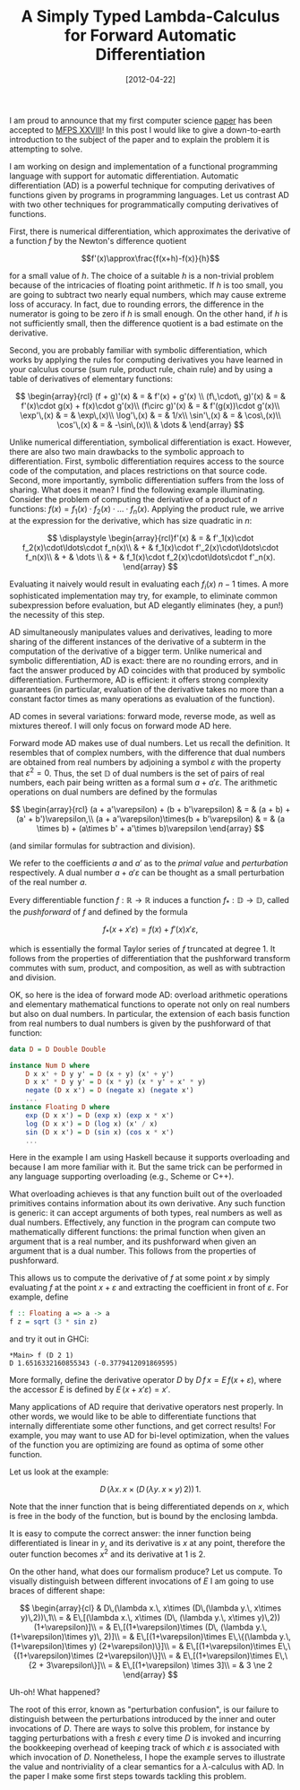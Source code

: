 # -*- eval: (org2blog/wp-mode 1) -*-
#+DATE: [2012-04-22]
#+TITLE: A Simply Typed Lambda-Calculus for Forward Automatic Differentiation
#+POSTID: 730

I am proud to announce that my first computer science [[http://oleksandrmanzyuk.files.wordpress.com/2012/04/paper.pdf][paper]] has been
accepted to [[http://dauns.math.tulane.edu/~mfps/MFPS28/MFPS28/MFPS_XXVIII.html][MFPS XXVIII]]!  In this post I would like to give a
down-to-earth introduction to the subject of the paper and to explain
the problem it is attempting to solve.

I am working on design and implementation of a functional programming
language with support for automatic differentiation.  Automatic
differentiation (AD) is a powerful technique for computing derivatives
of functions given by programs in programming languages.  Let us
contrast AD with two other techniques for programmatically computing
derivatives of functions.

First, there is numerical differentiation, which approximates the
derivative of a function $f$ by the Newton's difference quotient

$$f'(x)\approx\frac{f(x+h)-f(x)}{h}$$

for a small value of $h$.  The choice of a suitable $h$ is a
non-trivial problem because of the intricacies of floating point
arithmetic.  If $h$ is too small, you are going to subtract two nearly
equal numbers, which may cause extreme loss of accuracy.  In fact, due
to rounding errors, the difference in the numerator is going to be
zero if $h$ is small enough.  On the other hand, if $h$ is not
sufficiently small, then the difference quotient is a bad estimate on
the derivative.

Second, you are probably familiar with symbolic differentiation, which
works by applying the rules for computing derivatives you have learned
in your calculus course (sum rule, product rule, chain rule) and by
using a table of derivatives of elementary functions:

$$
\begin{array}{rcl}
(f + g)'(x) & = & f'(x) + g'(x) \\
(f\,\cdot\, g)'(x) & = & f'(x)\cdot g(x) + f(x)\cdot g'(x)\\
(f\circ g)'(x) & = & f'(g(x))\cdot g'(x)\\
\exp'\,(x) & = & \exp\,(x)\\
\log'\,(x) & = & 1/x\\
\sin'\,(x) & = & \cos\,(x)\\
\cos'\,(x) & = & -\sin\,(x)\\
& \dots &
\end{array}
$$

Unlike numerical differentiation, symbolical differentiation is exact.
However, there are also two main drawbacks to the symbolic approach to
differentiation.  First, symbolic differentiation requires access to
the source code of the computation, and places restrictions on that
source code.  Second, more importantly, symbolic differentiation
suffers from the loss of sharing.  What does it mean? I find the
following example illuminating.  Consider the problem of computing the
derivative of a product of $n$ functions: $f(x) = f_1(x) \cdot f_2(x)
\cdot \ldots \cdot f_n(x)$.  Applying the product rule, we arrive at
the expression for the derivative, which has size quadratic in $n$:

$$
\displaystyle
\begin{array}{rcl}f'(x) & = & f'_1(x)\cdot f_2(x)\cdot\ldots\cdot
f_n(x)\\
& + & f_1(x)\cdot f'_2(x)\cdot\ldots\cdot f_n(x)\\
& + & \dots \\
& + & f_1(x)\cdot f_2(x)\cdot\ldots\cdot f'_n(x).
\end{array}
$$

Evaluating it naively would result in evaluating each $f_i(x)$ $n-1$
times.  A more sophisticated implementation may try, for example, to
eliminate common subexpression before evaluation, but AD elegantly
eliminates (hey, a pun!) the necessity of this step.

AD simultaneously manipulates values and derivatives, leading to more
sharing of the different instances of the derivative of a subterm in
the computation of the derivative of a bigger term.  Unlike numerical
and symbolic differentiation, AD is exact: there are no rounding
errors, and in fact the answer produced by AD coincides with that
produced by symbolic differentiation.  Furthermore, AD is efficient:
it offers strong complexity guarantees (in particular, evaluation of
the derivative takes no more than a constant factor times as many
operations as evaluation of the function).

AD comes in several variations: forward mode, reverse mode, as well as
mixtures thereof.  I will only focus on forward mode AD here.

Forward mode AD makes use of dual numbers.  Let us recall the
definition.  It resembles that of complex numbers, with the difference
that dual numbers are obtained from real numbers by adjoining a symbol
$\varepsilon$ with the property that $\varepsilon^2=0$.  Thus, the set
$\mathbb{D}$ of dual numbers is the set of pairs of real numbers, each
pair being written as a formal sum $a+a'\varepsilon$.  The arithmetic
operations on dual numbers are defined by the formulas

$$
\begin{array}{rcl}
(a + a'\varepsilon) + (b + b'\varepsilon) & = & (a + b) + (a' + b')\varepsilon,\\
(a + a'\varepsilon)\times(b + b'\varepsilon) & = & (a
\times b) + (a\times b' + a'\times b)\varepsilon
\end{array}
$$

(and similar formulas for subtraction and division).

We refer to the coefficients $a$ and $a'$ as to the /primal value/ and
/perturbation/ respectively.  A dual number $a+a'\varepsilon$ can be
thought as a small perturbation of the real number $a$.

Every differentiable function $f: \mathbb{R}\to\mathbb{R}$ induces a
function $f_* : \mathbb{D}\to\mathbb{D}$, called the /pushforward/ of
$f$ and defined by the formula

$$f_*(x + x'\varepsilon) = f(x) + f'(x)x'\varepsilon,$$

which is essentially the formal Taylor series of $f$ truncated at
degree 1.  It follows from the properties of differentiation that the
pushforward transform commutes with sum, product, and composition, as
well as with subtraction and division.

OK, so here is the idea of forward mode AD: overload arithmetic
operations and elementary mathematical functions to operate not only
on real numbers but also on dual numbers.  In particular, the
extension of each basis function from real numbers to dual numbers is
given by the pushforward of that function:

#+begin_src haskell
data D = D Double Double

instance Num D where
    D x x' + D y y' = D (x + y) (x' + y')
    D x x' * D y y' = D (x * y) (x * y' + x' * y)
    negate (D x x') = D (negate x) (negate x')
    ...
instance Floating D where
    exp (D x x') = D (exp x) (exp x * x')
    log (D x x') = D (log x) (x' / x)
    sin (D x x') = D (sin x) (cos x * x')
    ...
#+end_src

Here in the example I am using Haskell because it supports overloading
and because I am more familiar with it.  But the same trick can be
performed in any language supporting overloading (e.g., Scheme or
C++).

What overloading achieves is that any function built out of the
overloaded primitives contains information about its own derivative.
Any such function is generic: it can accept arguments of both types,
real numbers as well as dual numbers.  Effectively, any function in
the program can compute two mathematically different functions: the
primal function when given an argument that is a real number, and its
pushforward when given an argument that is a dual number.  This
follows from the properties of pushforward.

This allows us to compute the derivative of $f$ at some point $x$ by
simply evaluating $f$ at the point $x+\varepsilon$ and extracting the
coefficient in front of $\varepsilon$.  For example, define

#+begin_src haskell
f :: Floating a => a -> a
f z = sqrt (3 * sin z)
#+end_src

and try it out in GHCi:

#+begin_example
*Main> f (D 2 1)
D 1.6516332160855343 (-0.3779412091869595)
#+end_example

More formally, define the derivative operator $D$ by $D\, f\, x = E\,
f(x+\varepsilon)$, where the accessor $E$ is defined by $E\, (x +
x'\varepsilon) = x'$.

Many applications of AD require that derivative operators nest
properly.  In other words, we would like to be able to differentiate
functions that internally differentiate some other functions, and get
correct results!  For example, you may want to use AD for bi-level
optimization, when the values of the function you are optimizing are
found as optima of some other function.

Let us look at the example:

$$D\,(\lambda x.\, x\times (D\,(\lambda y.\, x\times y)\,2))\,1.$$

Note that the inner function that is being differentiated depends on
$x$, which is free in the body of the function, but is bound by the
enclosing lambda.

It is easy to compute the correct answer: the inner function being
differentiated is linear in $y$, and its derivative is $x$ at any
point, therefore the outer function becomes $x^2$ and its derivative
at 1 is 2.

On the other hand, what does our formalism produce? Let us compute.
To visually distinguish between different invocations of $E$ I am
going to use braces of different shape:

$$
\begin{array}{cl} & D\,(\lambda x.\, x\times (D\,(\lambda y.\, x\times
y)\,2))\,1\\
= & E\,[(\lambda x.\, x\times (D\, (\lambda y.\, x\times y)\,2))
(1+\varepsilon)]\\
= & E\,[(1+\varepsilon)\times (D\, (\lambda y.\, (1+\varepsilon)\times
y)\, 2)]\\
= & E\,[(1+\varepsilon)\times E\,\{(\lambda y.\, (1+\varepsilon)\times
y) (2+\varepsilon)\}]\\
= & E\,[(1+\varepsilon)\times E\,\{(1+\varepsilon)\times
 (2+\varepsilon)\}]\\
= & E\,[(1+\varepsilon)\times E\,\{2 + 3\varepsilon\}]\\
= & E\,[(1+\varepsilon) \times 3]\\
= & 3 \ne 2
\end{array}
$$

Uh-oh! What happened?

The root of this error, known as "perturbation confusion", is our
failure to distinguish between the perturbations introduced by the
inner and outer invocations of $D$.  There are ways to solve this
problem, for instance by tagging perturbations with a fresh
$\varepsilon$ every time $D$ is invoked and incurring the bookkeeping
overhead of keeping track of which $\varepsilon$ is associated with
which invocation of $D$.  Nonetheless, I hope the example serves to
illustrate the value and nontriviality of a clear semantics for a
$\lambda$-calculus with AD.  In the paper I make some first steps
towards tackling this problem.
